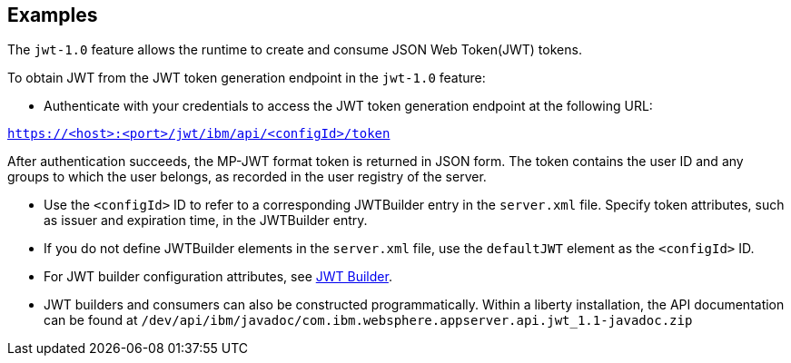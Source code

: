 == Examples

The `jwt-1.0` feature allows the runtime to create and consume JSON Web Token(JWT) tokens.


To obtain JWT from the JWT token generation endpoint in the `jwt-1.0` feature:

- Authenticate with your credentials to access the JWT token generation endpoint at the following URL:

`https://<host>:<port>/jwt/ibm/api/<configId>/token`

After authentication succeeds, the MP-JWT format token is returned in JSON form.
The token contains the user ID and any groups to which the user belongs, as recorded in the user registry of the server.

- Use the `<configId>` ID to refer to a corresponding JWTBuilder entry in the `server.xml` file.
Specify token attributes, such as issuer and expiration time, in the JWTBuilder entry.
- If you do not define JWTBuilder elements in the `server.xml` file, use the `defaultJWT` element as the `<configId>` ID.
- For JWT builder configuration attributes, see link:https://www.openliberty.io/docs/ref/config/#jwtBuilder.html[JWT Builder].
- JWT builders and consumers can also be constructed programmatically. Within a liberty installation, the API documentation can be found at `/dev/api/ibm/javadoc/com.ibm.websphere.appserver.api.jwt_1.1-javadoc.zip`
